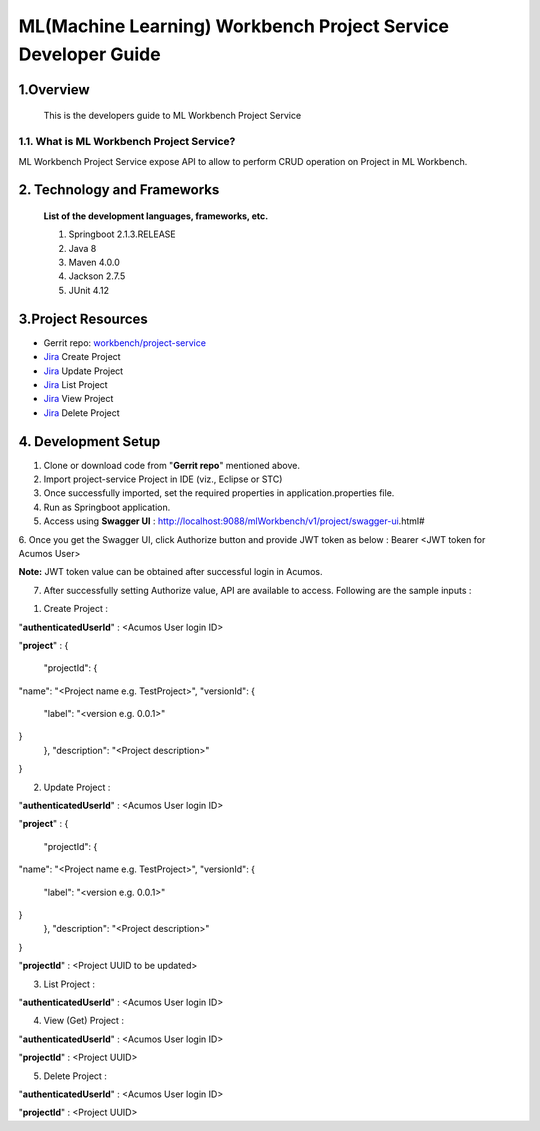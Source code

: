.. ===============LICENSE_START=======================================================
.. Acumos
.. ===================================================================================
.. Copyright (C) 2019 AT&T Intellectual Property & Tech Mahindra. All rights reserved.
.. ===================================================================================
.. This Acumos documentation file is distributed by AT&T and Tech Mahindra
.. under the Creative Commons Attribution 4.0 International License (the "License");
.. you may not use this file except in compliance with the License.
.. You may obtain a copy of the License at
..
..      http://creativecommons.org/licenses/by/4.0
..
.. This file is distributed on an "AS IS" BASIS,
.. WITHOUT WARRANTIES OR CONDITIONS OF ANY KIND, either express or implied.
.. See the License for the specific language governing permissions and
.. limitations under the License.
.. ===============LICENSE_END=========================================================

=================================================
ML(Machine Learning) Workbench Project Service Developer Guide
=================================================

1.Overview
=================

         This is the developers guide to ML Workbench Project Service

1.1. What is ML Workbench Project Service\?
---------------------------------------------

ML Workbench Project Service expose API to allow to perform CRUD operation on Project in ML Workbench.


2. Technology and Frameworks
=============================
  **List of the development languages, frameworks, etc.**

  #. Springboot 2.1.3.RELEASE
  #. Java 8
  #. Maven 4.0.0
  #. Jackson 2.7.5
  #. JUnit 4.12

3.Project Resources
==========================

- Gerrit repo: `workbench/project-service <https://gerrit.acumos.org/r/#/admin/projects/workbench>`_
- `Jira <https://jira.acumos.org/browse/ACUMOS-2480>`_  Create Project
- `Jira <https://jira.acumos.org/browse/ACUMOS-2481>`_  Update Project
- `Jira <https://jira.acumos.org/browse/ACUMOS-2482>`_  List Project
- `Jira <https://jira.acumos.org/browse/ACUMOS-2483>`_  View Project
- `Jira <https://jira.acumos.org/browse/ACUMOS-2484>`_  Delete Project

4. Development Setup
=====================

1. Clone or download code from "**Gerrit repo**" mentioned above.

2. Import project-service Project in IDE (viz., Eclipse or STC)

3. Once successfully imported, set the required properties in application.properties file.

4. Run as Springboot application.

5. Access using **Swagger UI** : http://localhost:9088/mlWorkbench/v1/project/swagger-ui.html#

6. Once you get the Swagger UI, click Authorize button and provide JWT token as below :
Bearer <JWT token for Acumos User>

**Note:** JWT token value can be obtained after successful login in Acumos.

7. After successfully setting Authorize value, API are available to access.  Following are the sample inputs :

1. Create Project :

"**authenticatedUserId**" : <Acumos User login ID>

"**project**" :
{
  "projectId": {
"name": "<Project name e.g. TestProject>",
"versionId": {
  "label": "<version e.g. 0.0.1>"
}
  },
  "description": "<Project description>"
}

2. Update Project :

"**authenticatedUserId**" : <Acumos User login ID>

"**project**" :
{
  "projectId": {
"name": "<Project name e.g. TestProject>",
"versionId": {
  "label": "<version e.g. 0.0.1>"
}
  },
  "description": "<Project description>"
}

"**projectId**" : <Project UUID to be updated>

3. List Project :

"**authenticatedUserId**" : <Acumos User login ID>

4. View (Get) Project :

"**authenticatedUserId**" : <Acumos User login ID>

"**projectId**" : <Project UUID>


5. Delete Project :

"**authenticatedUserId**" : <Acumos User login ID>

"**projectId**" : <Project UUID>



